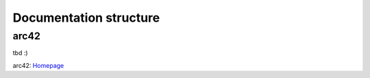 Documentation structure
=======================

arc42
-----

tbd :)

.. container:: small

   arc42: `Homepage <https://arc42.org/>`_
